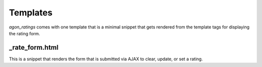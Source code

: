 .. _templates:

Templates
=========

`agon_ratings` comes with one template that is a minimal snippet that gets rendered
from the template tags for displaying the rating form.


_rate_form.html
---------------

This is a snippet that renders the form that is submitted via AJAX to clear, update,
or set a rating.
